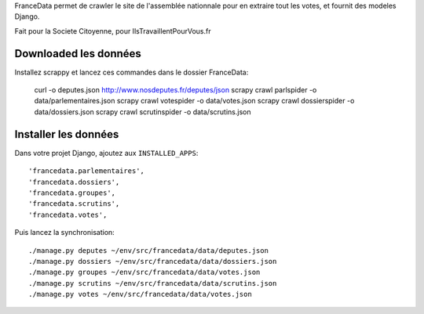 FranceData permet de crawler le site de l'assemblée nationnale pour en extraire
tout les votes, et fournit des modeles Django.

Fait pour la Societe Citoyenne, pour IlsTravaillentPourVous.fr

Downloaded les données
----------------------

Installez scrappy et lancez ces commandes dans le dossier FranceData:

    curl -o deputes.json http://www.nosdeputes.fr/deputes/json
    scrapy crawl parlspider -o data/parlementaires.json
    scrapy crawl votespider -o data/votes.json
    scrapy crawl dossierspider -o data/dossiers.json
    scrapy crawl scrutinspider -o data/scrutins.json

Installer les données
---------------------

Dans votre projet Django, ajoutez aux ``INSTALLED_APPS``::

    'francedata.parlementaires',
    'francedata.dossiers',
    'francedata.groupes',
    'francedata.scrutins',
    'francedata.votes',

Puis lancez la synchronisation::

    ./manage.py deputes ~/env/src/francedata/data/deputes.json
    ./manage.py dossiers ~/env/src/francedata/data/dossiers.json
    ./manage.py groupes ~/env/src/francedata/data/votes.json
    ./manage.py scrutins ~/env/src/francedata/data/scrutins.json
    ./manage.py votes ~/env/src/francedata/data/votes.json
